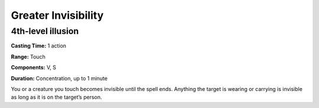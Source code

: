 
.. _srd:greater-invisibility:

Greater Invisibility
-------------------------------------------------------------

4th-level illusion
^^^^^^^^^^^^^^^^^^

**Casting Time:** 1 action

**Range:** Touch

**Components:** V, S

**Duration:** Concentration, up to 1 minute

You or a creature you touch becomes invisible until the spell ends.
Anything the target is wearing or carrying is invisible as long as it is
on the target’s person.
